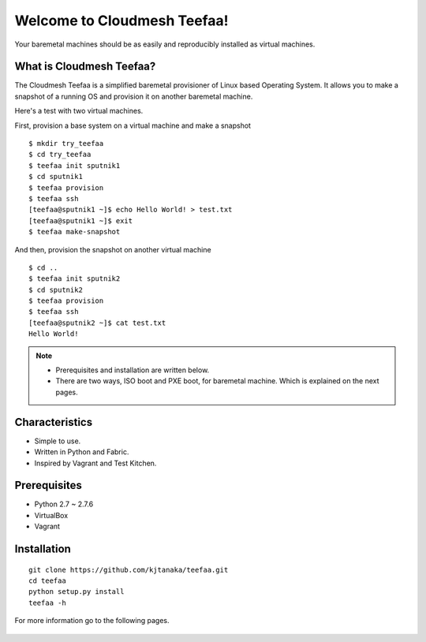 Welcome to Cloudmesh Teefaa!
============================

Your baremetal machines should be as easily and reproducibly installed 
as virtual machines.

What is Cloudmesh Teefaa?
-------------------------
The Cloudmesh Teefaa is a simplified baremetal provisioner of Linux based Operating
System. It allows you to make a snapshot of a running OS and provision it on 
another baremetal machine. 

Here's a test with two virtual machines.

First, provision a base system on a virtual machine and make a snapshot ::

    $ mkdir try_teefaa
    $ cd try_teefaa
    $ teefaa init sputnik1
    $ cd sputnik1
    $ teefaa provision
    $ teefaa ssh
    [teefaa@sputnik1 ~]$ echo Hello World! > test.txt
    [teefaa@sputnik1 ~]$ exit
    $ teefaa make-snapshot

And then, provision the snapshot on another virtual machine ::
   
    $ cd ..
    $ teefaa init sputnik2
    $ cd sputnik2
    $ teefaa provision
    $ teefaa ssh
    [teefaa@sputnik2 ~]$ cat test.txt
    Hello World!

.. note::
   * Prerequisites and installation are written below.
   * There are two ways, ISO boot and PXE boot, for baremetal machine.
     Which is explained on the next pages.

Characteristics
---------------
* Simple to use.
* Written in Python and Fabric.
* Inspired by Vagrant and Test Kitchen.

Prerequisites
-------------
* Python 2.7 ~ 2.7.6
* VirtualBox
* Vagrant

Installation
-------
::

    git clone https://github.com/kjtanaka/teefaa.git
    cd teefaa
    python setup.py install
    teefaa -h

For more information go to the following pages.

  .. toctree::
   :maxdepth: 2

   how_to_iso_boot
   how_to_pxe_boot
   license

